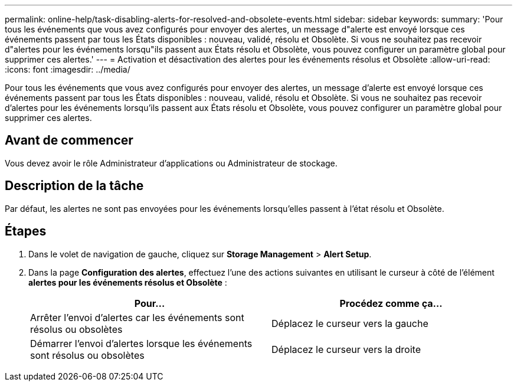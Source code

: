 ---
permalink: online-help/task-disabling-alerts-for-resolved-and-obsolete-events.html 
sidebar: sidebar 
keywords:  
summary: 'Pour tous les événements que vous avez configurés pour envoyer des alertes, un message d"alerte est envoyé lorsque ces événements passent par tous les États disponibles : nouveau, validé, résolu et Obsolète. Si vous ne souhaitez pas recevoir d"alertes pour les événements lorsqu"ils passent aux États résolu et Obsolète, vous pouvez configurer un paramètre global pour supprimer ces alertes.' 
---
= Activation et désactivation des alertes pour les événements résolus et Obsolète
:allow-uri-read: 
:icons: font
:imagesdir: ../media/


[role="lead"]
Pour tous les événements que vous avez configurés pour envoyer des alertes, un message d'alerte est envoyé lorsque ces événements passent par tous les États disponibles : nouveau, validé, résolu et Obsolète. Si vous ne souhaitez pas recevoir d'alertes pour les événements lorsqu'ils passent aux États résolu et Obsolète, vous pouvez configurer un paramètre global pour supprimer ces alertes.



== Avant de commencer

Vous devez avoir le rôle Administrateur d'applications ou Administrateur de stockage.



== Description de la tâche

Par défaut, les alertes ne sont pas envoyées pour les événements lorsqu'elles passent à l'état résolu et Obsolète.



== Étapes

. Dans le volet de navigation de gauche, cliquez sur *Storage Management* > *Alert Setup*.
. Dans la page *Configuration des alertes*, effectuez l'une des actions suivantes en utilisant le curseur à côté de l'élément *alertes pour les événements résolus et Obsolète* :
+
|===
| Pour... | Procédez comme ça... 


 a| 
Arrêter l'envoi d'alertes car les événements sont résolus ou obsolètes
 a| 
Déplacez le curseur vers la gauche



 a| 
Démarrer l'envoi d'alertes lorsque les événements sont résolus ou obsolètes
 a| 
Déplacez le curseur vers la droite

|===

